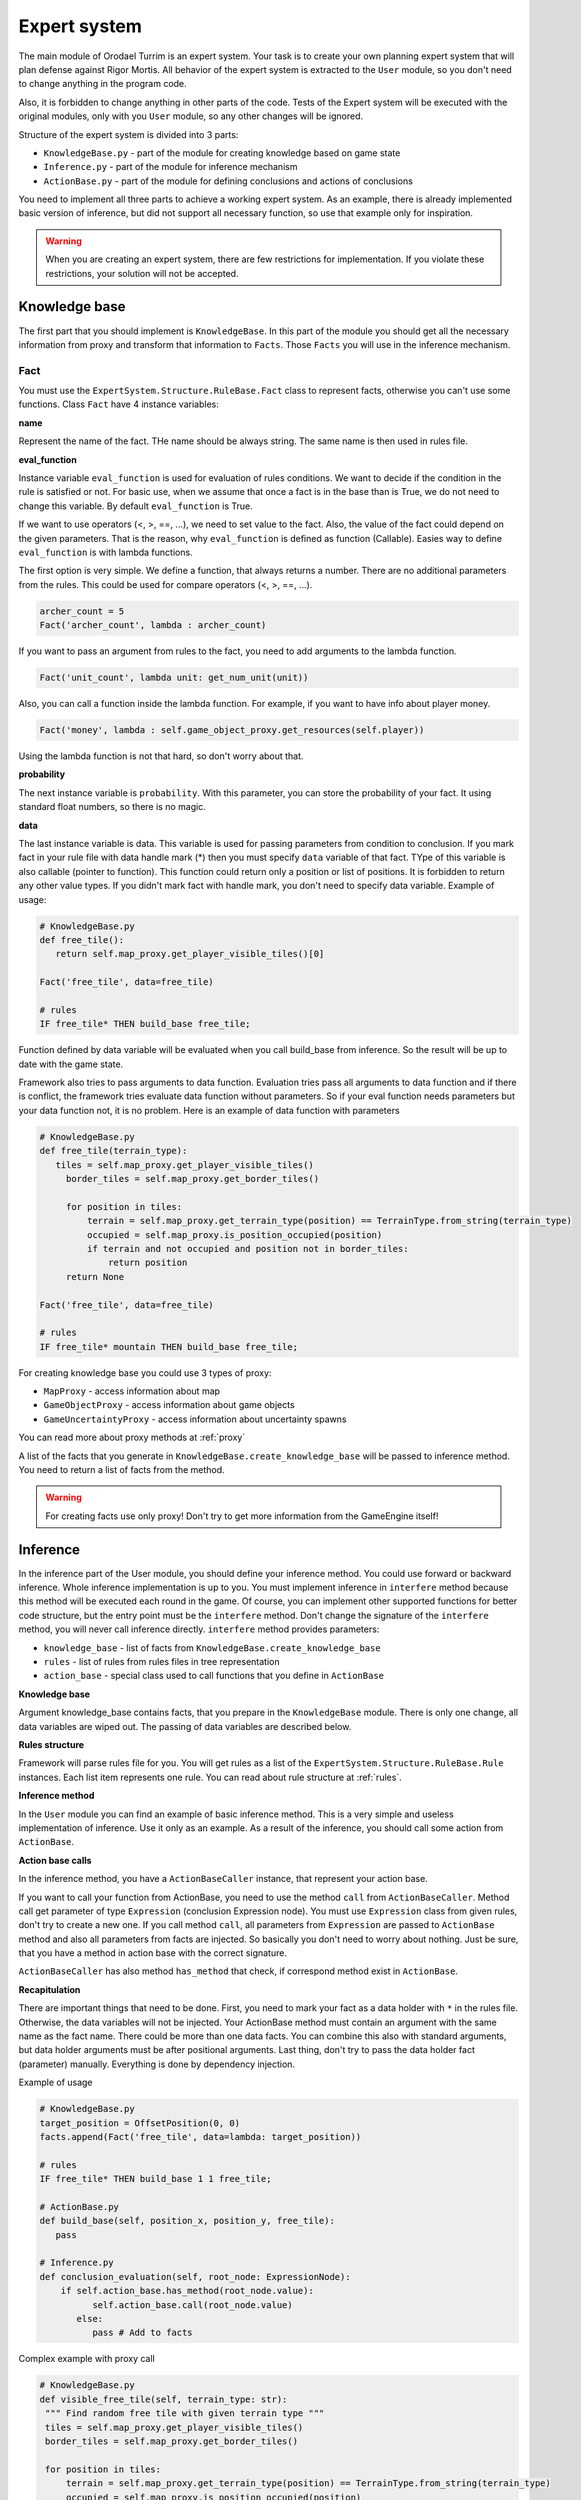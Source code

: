 Expert system
===================

The main module of Orodael Turrim is an expert system. Your task is to create your own planning expert system that will
plan defense against Rigor Mortis.  All behavior of the expert system is extracted to the ``User`` module, so you don't
need to change anything in the program code.

Also, it is forbidden to change anything in other parts of the code. Tests of the Expert system will be executed
with the original modules, only with you ``User`` module, so any other changes will be ignored.

Structure of the expert system is divided into 3 parts:

* ``KnowledgeBase.py`` - part of the module for creating knowledge based on game state
* ``Inference.py`` - part of the module for inference mechanism
* ``ActionBase.py`` - part of the module for defining conclusions and actions of conclusions

You need to implement all three parts to achieve a working expert system. As an example, there is already implemented
basic version of inference, but did not support all necessary function, so use that example only for
inspiration.

.. warning::

   When you are creating an expert system, there are few restrictions for implementation. If you violate these
   restrictions, your solution will not be accepted.



Knowledge base
-----------------

The first part that you should implement is ``KnowledgeBase``. In this part of the module you should get all the necessary
information from proxy and transform that information to ``Facts``. Those ``Facts`` you will use in the inference mechanism.

Fact
******

You must use the ``ExpertSystem.Structure.RuleBase.Fact`` class to represent facts, otherwise you can't use some functions.
Class ``Fact`` have 4 instance variables:

**name**

Represent the name of the fact. THe name should be always string. The same name is then used in rules file.

**eval_function**

Instance variable ``eval_function`` is used for evaluation of rules conditions. We want to decide
if the condition in the rule is satisfied or not. For basic use, when we assume that once a fact is
in the base than is True, we do not need to change this variable. By default ``eval_function`` is
True.

If we want to use operators (<, >, ==, ...), we need to set value to the fact. Also, the value of the
fact could depend on the given parameters. That is the reason, why ``eval_function`` is defined as
function (Callable). Easies way to define ``eval_function`` is with lambda functions.

The first option is very simple. We define a function, that always returns a number. There are no
additional parameters from the rules. This could be used for compare operators (<, >, ==, ...).

.. code-block:: python

   archer_count = 5
   Fact('archer_count', lambda : archer_count)


If you want to pass an argument from rules to the fact, you need to add arguments to the lambda function.

.. code-block:: python

   Fact('unit_count', lambda unit: get_num_unit(unit))


Also, you can call a function inside the lambda function. For example, if you want to have info about player money.

.. code-block:: python

   Fact('money', lambda : self.game_object_proxy.get_resources(self.player))


Using the lambda function is not that hard, so don't worry about that.

**probability**

The next instance variable is ``probability``. With this parameter, you can store the probability of your fact.
It using standard float numbers, so there is no magic.

**data**

The last instance variable is data. This variable is used for passing parameters from condition to conclusion.
If you mark fact in your rule file with data handle mark (*) then you must specify ``data`` variable of that fact.
TYpe of this variable is also callable (pointer to function). This function could return only a position or
list of positions. It is forbidden to return any other value types. If you didn't mark fact with handle mark,
you don't need to specify data variable. Example of usage:


.. code-block:: python

   # KnowledgeBase.py
   def free_tile():
      return self.map_proxy.get_player_visible_tiles()[0]

   Fact('free_tile', data=free_tile)

   # rules
   IF free_tile* THEN build_base free_tile;


Function defined by data variable will be evaluated when you call build_base from inference. So the result will be
up to date with the game state.

Framework also tries to pass arguments to data function. Evaluation tries pass all arguments to data function and if
there is conflict, the framework tries evaluate data function without parameters. So if your eval function needs
parameters but your data function not, it is no problem. Here is an example of data function with parameters


.. code-block:: python

   # KnowledgeBase.py
   def free_tile(terrain_type):
      tiles = self.map_proxy.get_player_visible_tiles()
        border_tiles = self.map_proxy.get_border_tiles()

        for position in tiles:
            terrain = self.map_proxy.get_terrain_type(position) == TerrainType.from_string(terrain_type)
            occupied = self.map_proxy.is_position_occupied(position)
            if terrain and not occupied and position not in border_tiles:
                return position
        return None

   Fact('free_tile', data=free_tile)

   # rules
   IF free_tile* mountain THEN build_base free_tile;





For creating knowledge base you could use 3 types of proxy:

* ``MapProxy`` - access information about map
* ``GameObjectProxy`` - access information about game objects
* ``GameUncertaintyProxy`` - access information about uncertainty spawns

You can read more about proxy methods at :ref:`proxy`

A list of the facts that you generate in ``KnowledgeBase.create_knowledge_base`` will be passed to inference method.
You need to return a list of facts from the method.

.. warning::

    For creating facts use only proxy! Don't try to get more information from the GameEngine itself!

Inference
--------------

In the inference part of the User module, you should define your inference method. You could use forward or backward
inference. Whole inference implementation is up to you. You must implement inference in ``interfere`` method
because this method will be executed each round in the game. Of course, you can implement other supported
functions for better code structure, but the entry point must be the ``interfere`` method. Don't change the signature
of the ``interfere`` method, you will never call inference directly. ``interfere`` method provides parameters:

* ``knowledge_base`` - list of facts from ``KnowledgeBase.create_knowledge_base``
* ``rules`` - list of rules from rules files in tree representation
* ``action_base`` - special class used to call functions that you define in ``ActionBase``

**Knowledge base**

Argument knowledge_base contains facts, that you prepare in the ``KnowledgeBase`` module. There is only one change,
all data variables are wiped out. The passing of data variables are described below.

**Rules structure**

Framework will parse rules file for you. You will get rules as a list of the ``ExpertSystem.Structure.RuleBase.Rule``
instances. Each list item represents one rule. You can read about rule structure at :ref:`rules`.

**Inference method**

In the ``User`` module you can find an example of basic inference method. This is a very simple and useless implementation of
inference. Use it only as an example. As a result of the inference, you should call some action from ``ActionBase``.

**Action base calls**

In the inference method, you have a ``ActionBaseCaller`` instance, that represent your action base.

If you want to call your function from ActionBase, you need to use the method ``call`` from ``ActionBaseCaller``.
Method call get parameter of type ``Expression`` (conclusion Expression node). You must use ``Expression`` class
from given rules, don't try to create a new one. If you call method ``call``, all parameters from ``Expression`` are
passed to ``ActionBase`` method and also all parameters from facts are injected. So basically you don't need
to worry about nothing. Just be sure, that you have a method in action base with the correct signature.

``ActionBaseCaller`` has also method ``has_method`` that check, if correspond method exist in ``ActionBase``.


**Recapitulation**

There are important things that need to be done. First, you need to mark your fact as a data holder with ``*`` in the rules file.
Otherwise, the data variables will not be injected. Your ActionBase method must contain an argument with the same name as the
fact name. There could be more than one data facts. You can combine this also with standard arguments, but data holder
arguments must be after positional arguments. Last thing, don't try to pass the data holder fact (parameter) manually.
Everything is done by dependency injection.

Example of usage

.. code-block:: python

   # KnowledgeBase.py
   target_position = OffsetPosition(0, 0)
   facts.append(Fact('free_tile', data=lambda: target_position))

   # rules
   IF free_tile* THEN build_base 1 1 free_tile;

   # ActionBase.py
   def build_base(self, position_x, position_y, free_tile):
      pass

   # Inference.py
   def conclusion_evaluation(self, root_node: ExpressionNode):
       if self.action_base.has_method(root_node.value):
             self.action_base.call(root_node.value)
          else:
             pass # Add to facts


Complex example with proxy call

.. code-block:: python

   # KnowledgeBase.py
   def visible_free_tile(self, terrain_type: str):
    """ Find random free tile with given terrain type """
    tiles = self.map_proxy.get_player_visible_tiles()
    border_tiles = self.map_proxy.get_border_tiles()

    for position in tiles:
        terrain = self.map_proxy.get_terrain_type(position) == TerrainType.from_string(terrain_type)
        occupied = self.map_proxy.is_position_occupied(position)
        if terrain and not occupied and position not in border_tiles:
            return position
    return None

   facts.append(Fact('free_tile', data=visible_free_tile, eval_function=visible_free_tile))

   # rules
   IF free_tile* mountain THEN build_base awesome_text free_tile;

   # ActionBase.py
   def build_base(self, log_text, free_tile):
      pass

   # Inference.py
   def conclusion_evaluation(self, root_node: ExpressionNode):
       if self.action_base.has_method(root_node.value):
             self.action_base.call(root_node.value)
          else:
             pass # Add to facts


As you can see in the example, same function is used for data and eval_function. That because our ``visible_free_tiles``
function returns None, if there is no such position. Boolean value of None is False and boolean value of position is True.
Of course, data function and eval_function could be different functions.

Action base
--------------

In the action base, you can specify your own conclusions with your own implementation. Just write new method to
``ActionBase``. Your methods could have as many parameters as you want, but you need to provide values of the
parameters in the inference. Your methods cannot start with underline, otherwise you cannot use them in inference.
Also, if you are using data holder parameters, don't forget about arguments with **same name** as fact with data.

``ActionBase`` class provides access to ``GameControlProxy`` and instance of ``PlayerTag`` that represent your
player (you need it because of identification).


.. _rules:

Rules file
--------------

In the file ``rules`` you can specify all your rules. You must use defined language, you can read about it at
:ref:`grammar`. Those rules will be automatically parsed and transformed to tree representation. Each rule have own tree.

Each rule is represented with ``ExpertSystem.Structure.RuleBase.Rule`` class. This class have 3 properties

* ``condition`` - tree representation of condition, root ``ExpressionNode``
* ``conclusion`` - tree representation of conclusion, root ``ExpressionNode``
* ``uncertainty`` - probability of whole rule


Each condition and conclusion tree is created with ``ExpressionNode`` classes for each node in the tree.
``ExpressionNode`` provides 6 properties:

* ``left`` - instance of left child node if exists, None if node don't have left child
* ``right`` - instance of right child node if exists, None if node don't have right child
* ``operator`` - if node have left and right child, there is specified operator between them (``LogicalOperator``)
* ``value`` - if node is leaf, there is specified expression ( ``Expression`` )
* ``parent`` - instance of node parent, None if node is root
* ``parentheses`` - True if current node is in parentheses in rule, False otherwise

Leafs are ``Expression`` classes. They represent one part of the rule. ``Expression`` class provides 5 properties:

* ``name`` - name of the identifier (fact)
* ``args`` - list of arguments provided to the fact
* ``comparator`` - comparator between fact and value (``Operator``)
* ``value`` - value on the right side of comparator
* ``uncertainty`` - probability of this part of rule
* ``data_holder_mark`` - True, if fact is marked as data holder

**Example of the tree**

.. code-block:: none

   IF player_have_base AND ( enemy_attack 2 2 > 5 OR enemy_attack 3 3 > 8 ) THEN spawn_archer 2 2 AND spawn_archer 3 3 WITH 0.25;


.. figure::  _static/principles/rule_parse.png
   :target: _static/principles/rule_parse.png

.. _custom_filters:

Custom filters
------------------

In the section :ref:`filters` you can read about move and attack filter system. Now talk about how to create own custom filters.
As a defender, you can use only attack filters, because your unit cannot move. But also some smart attack filters
could be really handy in some cases.

If you want to define you own filter, you need to create new class that inherit from
``OrodaelTurrim.Structure.Filter.FilterPattern.AttackFilter``. There are some restrictions for your filters:

 * Your filter class must be in ``AttackFilter.py`` file in ``User`` module
 * Your filter must inherit only ``OrodaelTurrim.Structure.Filter.FilterPattern.AttackFilter``
 * Your filter must overload ``filter`` method with same parameters
 * ``filter`` method must return List of tiles and tiles must be subset of given ``tiles`` List
 * You can overload ``__init__`` method but first two parameters must be same as in abstract class and you must
   call __init__ from inherited class
 * You can implement as many functions as you wont in filter class

If your class meets all requirements, you will see this filter in GUI and also you can instance your filter with
``FilterFactory`` (you can instance them directly but then you need to take care of initial parameters).

In the ``AttackFilter.py`` file you have example of custom filter.